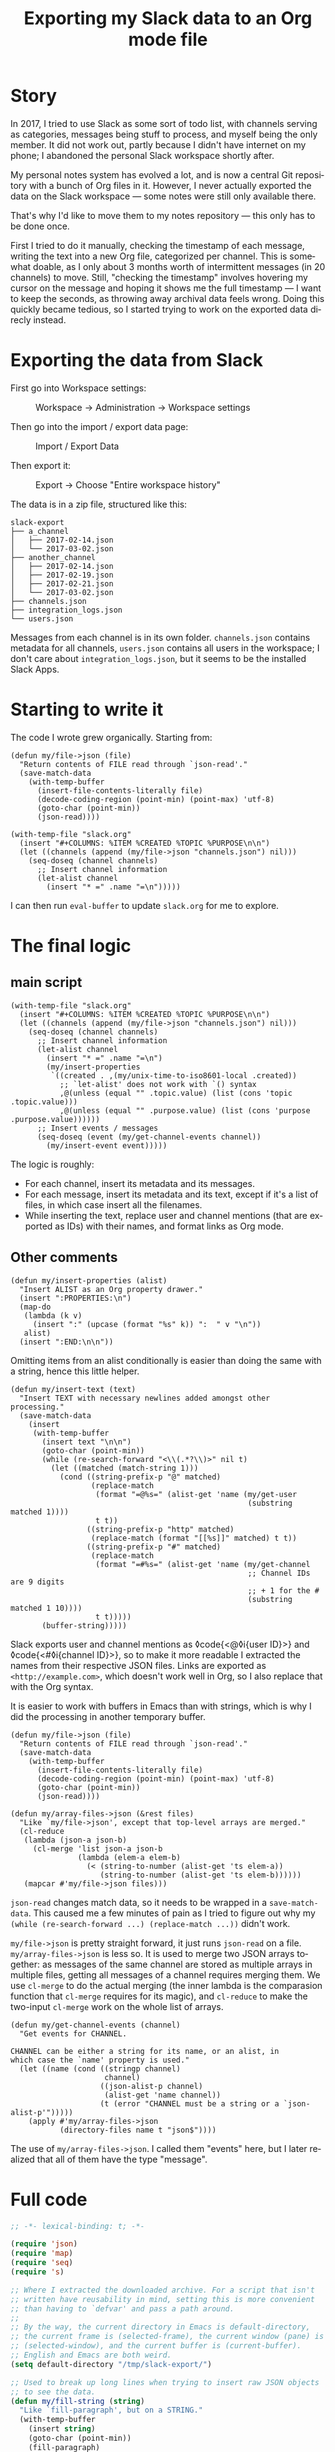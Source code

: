#+title: Exporting my Slack data to an Org mode file
#+created: 2020-02-16T03:19:38+0900
#+toc: #t
#+tags[]: emacs org-mode
#+language: en

* Story

In 2017, I tried to use Slack as some sort of todo list, with channels serving as categories, messages being stuff to process, and myself being the only member. It did not work out, partly because I didn't have internet on my phone; I abandoned the personal Slack workspace shortly after.

My personal notes system has evolved a lot, and is now a central Git repository with a bunch of Org files in it. However, I never actually exported the data on the Slack workspace — some notes were still only available there.

That's why I'd like to move them to my notes repository — this only has to be done once.

First I tried to do it manually, checking the timestamp of each message, writing the text into a new Org file, categorized per channel. This is somewhat doable, as I only about 3 months worth of intermittent messages (in 20 channels) to move. Still, "checking the timestamp" involves hovering my cursor on the message and hoping it shows me the full timestamp — I want to keep the seconds, as throwing away archival data feels wrong. Doing this quickly became tedious, so I started trying to work on the exported data direcly instead.

* Exporting the data from Slack

First go into Workspace settings:

#+caption: Workspace → Administration → Workspace settings
[[/slack-to-workspace.png]]

Then go into the import / export data page:

#+caption: Import / Export Data
[[/slack-workspace-settings.png]]

Then export it:

#+caption: Export → Choose "Entire workspace history"
[[/slack-export.png]]

The data is in a zip file, structured like this:

#+begin_src text
slack-export
├── a_channel
│   ├── 2017-02-14.json
│   └── 2017-03-02.json
├── another_channel
│   ├── 2017-02-14.json
│   ├── 2017-02-19.json
│   ├── 2017-02-21.json
│   └── 2017-03-02.json
├── channels.json
├── integration_logs.json
└── users.json
#+end_src

Messages from each channel is in its own folder. ~channels.json~ contains metadata for all channels, ~users.json~ contains all users in the workspace; I don't care about ~integration_logs.json~, but it seems to be the installed Slack Apps.

* Starting to write it

The code I wrote grew organically. Starting from:

#+begin_src elisp
(defun my/file->json (file)
  "Return contents of FILE read through `json-read'."
  (save-match-data
    (with-temp-buffer
      (insert-file-contents-literally file)
      (decode-coding-region (point-min) (point-max) 'utf-8)
      (goto-char (point-min))
      (json-read))))

(with-temp-file "slack.org"
  (insert "#+COLUMNS: %ITEM %CREATED %TOPIC %PURPOSE\n\n")
  (let ((channels (append (my/file->json "channels.json") nil)))
    (seq-doseq (channel channels)
      ;; Insert channel information
      (let-alist channel
        (insert "* =" .name "=\n")))))
#+end_src

I can then run =eval-buffer= to update ~slack.org~ for me to explore.

* The final logic

** main script

#+begin_src elisp
(with-temp-file "slack.org"
  (insert "#+COLUMNS: %ITEM %CREATED %TOPIC %PURPOSE\n\n")
  (let ((channels (append (my/file->json "channels.json") nil)))
    (seq-doseq (channel channels)
      ;; Insert channel information
      (let-alist channel
        (insert "* =" .name "=\n")
        (my/insert-properties
         `((created . ,(my/unix-time-to-iso8601-local .created))
           ;; `let-alist' does not work with `() syntax
           ,@(unless (equal "" .topic.value) (list (cons 'topic .topic.value)))
           ,@(unless (equal "" .purpose.value) (list (cons 'purpose .purpose.value))))))
      ;; Insert events / messages
      (seq-doseq (event (my/get-channel-events channel))
        (my/insert-event event)))))
#+end_src

The logic is roughly:

- For each channel, insert its metadata and its messages.
- For each message, insert its metadata and its text, except if it's a list of files, in which case insert all the filenames.
- While inserting the text, replace user and channel mentions (that are exported as IDs) with their names, and format links as Org mode.

** Other comments

#+begin_src elisp
(defun my/insert-properties (alist)
  "Insert ALIST as an Org property drawer."
  (insert ":PROPERTIES:\n")
  (map-do
   (lambda (k v)
     (insert ":" (upcase (format "%s" k)) ":  " v "\n"))
   alist)
  (insert ":END:\n\n"))
#+end_src

Omitting items from an alist conditionally is easier than doing the same with a string, hence this little helper.

#+begin_src elisp
(defun my/insert-text (text)
  "Insert TEXT with necessary newlines added amongst other processing."
  (save-match-data
    (insert
     (with-temp-buffer
       (insert text "\n\n")
       (goto-char (point-min))
       (while (re-search-forward "<\\(.*?\\)>" nil t)
         (let ((matched (match-string 1)))
           (cond ((string-prefix-p "@" matched)
                  (replace-match
                   (format "=@%s=" (alist-get 'name (my/get-user
                                                     (substring matched 1))))
                   t t))
                 ((string-prefix-p "http" matched)
                  (replace-match (format "[[%s]]" matched) t t))
                 ((string-prefix-p "#" matched)
                  (replace-match
                   (format "=#%s=" (alist-get 'name (my/get-channel
                                                     ;; Channel IDs are 9 digits
                                                     ;; + 1 for the #
                                                     (substring matched 1 10))))
                   t t)))))
       (buffer-string)))))
#+end_src

Slack exports user and channel mentions as ◊code{<@◊i{user ID}>} and ◊code{<#◊i{channel ID}>}, so to make it more readable I extracted the names from their respective JSON files. Links are exported as =<http://example.com>=, which doesn't work well in Org, so I also replace that with the Org syntax.

It is easier to work with buffers in Emacs than with strings, which is why I did the processing in another temporary buffer.

#+begin_src elisp
(defun my/file->json (file)
  "Return contents of FILE read through `json-read'."
  (save-match-data
    (with-temp-buffer
      (insert-file-contents-literally file)
      (decode-coding-region (point-min) (point-max) 'utf-8)
      (goto-char (point-min))
      (json-read))))

(defun my/array-files->json (&rest files)
  "Like `my/file->json', except that top-level arrays are merged."
  (cl-reduce
   (lambda (json-a json-b)
     (cl-merge 'list json-a json-b
               (lambda (elem-a elem-b)
                 (< (string-to-number (alist-get 'ts elem-a))
                    (string-to-number (alist-get 'ts elem-b))))))
   (mapcar #'my/file->json files)))
#+end_src

=json-read= changes match data, so it needs to be wrapped in a =save-match-data=. This caused me a few minutes of pain as I tried to figure out why my =(while (re-search-forward ...) (replace-match ...))= didn't work.

=my/file->json= is pretty straight forward, it just runs =json-read= on a file. =my/array-files->json= is less so. It is used to merge two JSON arrays together: as messages of the same channel are stored as multiple arrays in multiple files, getting all messages of a channel requires merging them. We use =cl-merge= to do the actual merging (the inner lambda is the comparasion function that =cl-merge= requires for its magic), and =cl-reduce= to make the two-input =cl-merge= work on the whole list of arrays.

#+begin_src elisp
(defun my/get-channel-events (channel)
  "Get events for CHANNEL.

CHANNEL can be either a string for its name, or an alist, in
which case the `name' property is used."
  (let ((name (cond ((stringp channel)
                     channel)
                    ((json-alist-p channel)
                     (alist-get 'name channel))
                    (t (error "CHANNEL must be a string or a `json-alist-p'")))))
    (apply #'my/array-files->json
           (directory-files name t "json$"))))
#+end_src

The use of =my/array-files->json=. I called them "events" here, but I later realized that all of them have the type "message".

* Full code

#+begin_src emacs-lisp
;; -*- lexical-binding: t; -*-

(require 'json)
(require 'map)
(require 'seq)
(require 's)

;; Where I extracted the downloaded archive. For a script that isn't
;; written have reusability in mind, setting this is more convenient
;; than having to `defvar' and pass a path around.
;;
;; By the way, the current directory in Emacs is default-directory,
;; the current frame is (selected-frame), the current window (pane) is
;; (selected-window), and the current buffer is (current-buffer).
;; English and Emacs are both weird.
(setq default-directory "/tmp/slack-export/")

;; Used to break up long lines when trying to insert raw JSON objects
;; to see the data.
(defun my/fill-string (string)
  "Like `fill-paragraph', but on a STRING."
  (with-temp-buffer
    (insert string)
    (goto-char (point-min))
    (fill-paragraph)
    (buffer-string)))

(defun my/array-files->json (&rest files)
  "Like `my/file->json', except that top-level arrays are merged."
  (cl-reduce
   (lambda (json-a json-b)
     (cl-merge 'list json-a json-b
               (lambda (elem-a elem-b)
                 (< (string-to-number (alist-get 'ts elem-a))
                    (string-to-number (alist-get 'ts elem-b))))))
   (mapcar #'my/file->json files)))

(defun my/file->json (file)
  "Return contents of FILE read through `json-read'."
  (save-match-data
    (with-temp-buffer
      (insert-file-contents-literally file)
      (decode-coding-region (point-min) (point-max) 'utf-8)
      (goto-char (point-min))
      (json-read))))

(defun my/unix-time-to-iso8601-local (unix-timestamp)
  "Convert UNIX-TIMESTAMP into a ISO 8601 timestamp in local time.

Does not take leap seconds into account."
  (format-time-string "%FT%T%z" (seconds-to-time unix-timestamp)))

(defun my/get-user (user-id)
  "Get user JSON object from USER-ID."
  (seq-find
   (lambda (item)
     (equal (alist-get 'id item) user-id))
   (my/file->json "users.json")))

(defun my/get-channel (channel-id)
  "Get channel JSON object from CHANNEL-ID."
  (seq-find
   (lambda (item)
     (equal (alist-get 'id item) channel-id))
   (my/file->json "channels.json")))

(defun my/get-channel-events (channel)
  "Get events for CHANNEL.

CHANNEL can be either a string for its name, or an alist, in
which case the `name' property is used."
  (let ((name (cond ((stringp channel)
                     channel)
                    ((json-alist-p channel)
                     (alist-get 'name channel))
                    (t (error "CHANNEL must be a string or a `json-alist-p'")))))
    (apply #'my/array-files->json
           (directory-files name t "json$"))))

(defun my/insert-properties (alist)
  "Insert ALIST as an Org property drawer."
  (insert ":PROPERTIES:\n")
  (map-do
   (lambda (k v)
     (insert ":" (upcase (format "%s" k)) ":  " v "\n"))
   alist)
  (insert ":END:\n\n"))

(defun my/insert-text (text)
  "Insert TEXT with necessary newlines added amongst other processing."
  (save-match-data
    (insert
     (with-temp-buffer
       (insert text "\n\n")
       (goto-char (point-min))
       (while (re-search-forward "<\\(.*?\\)>" nil t)
         (let ((matched (match-string 1)))
           (cond ((string-prefix-p "@" matched)
                  (replace-match
                   (format "=@%s=" (alist-get 'name (my/get-user
                                                     (substring matched 1))))
                   t t))
                 ((string-prefix-p "http" matched)
                  (replace-match (format "[[%s]]" matched) t t))
                 ((string-prefix-p "#" matched)
                  (replace-match
                   (format "=#%s=" (alist-get 'name (my/get-channel
                                                     ;; Channel IDs are 9 digits
                                                     ;; + 1 for the #
                                                     (substring matched 1 10))))
                   t t)))))
       (buffer-string)))))

(defun my/insert-event (event)
  "Insert EVENT as Org format, handling some types."
  (let-alist event
    (insert "** " (my/unix-time-to-iso8601-local (string-to-number .ts)) "\n")
    (cond (.files
           (my/insert-properties '((type . "files")))
           (seq-doseq (file .files)
             (insert "=" (map-elt file 'name) "=\n")))
          ((equal "channel_join" .subtype)
           (my/insert-properties '((type . "event-join")))
           (my/insert-text .text))
          ((equal "channel_leave" .subtype)
           (my/insert-properties '((type . "event-leave")))
           (my/insert-text .text))
          ((equal "channel_purpose" .subtype)
           (my/insert-properties '((type . "event-set-purpose")))
           (my/insert-text .text))
          ((equal "channel_topic" .subtype)
           (my/insert-properties '((type . "event-set-topic")))
           (my/insert-text .text))
          ((equal "channel_name" .subtype)
           (my/insert-properties '((type . "event-set-name")))
           (my/insert-text .text))
          (t
           (my/insert-properties '((type . "message")))
           (my/insert-text .text)))))

(with-temp-file "slack.org"
  (insert "#+COLUMNS: %ITEM %CREATED %TOPIC %PURPOSE\n\n")
  (let ((channels (append (my/file->json "channels.json") nil)))
    (seq-doseq (channel channels)
      ;; Insert channel information
      (let-alist channel
        (insert "* =" .name "=\n")
        (my/insert-properties
         `((created . ,(my/unix-time-to-iso8601-local .created))
           ,@(unless (equal "" .topic.value) (list (cons 'topic .topic.value)))
           ,@(unless (equal "" .purpose.value) (list (cons 'purpose .purpose.value))))))
      ;; Insert events / messages
      (seq-doseq (event (my/get-channel-events channel))
        (my/insert-event event)))))
#+end_src
